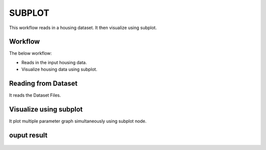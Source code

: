 SUBPLOT
=========

This workflow reads in a housing dataset. It then visualize using subplot.

Workflow
-------

The below workflow:

* Reads in the input housing data.
* Visualize housing data using subplot.

.. figure:: ../../_assets/tutorials/visualization/1.PNG
   :alt: Visualization
   :width: 90%
   
Reading from Dataset
---------------------

It reads the Dataset Files.

.. figure:: ../../_assets/tutorials/visualization/2.PNG
   :alt: Visualization
   :width: 90%

Visualize using subplot
--------------------

It plot multiple parameter graph simultaneously using subplot node.

.. figure:: ../../_assets/tutorials/visualization/3.PNG
   :alt: Visualization
   :width: 90%

ouput result
-------------

.. figure:: ../../_assets/tutorials/visualization/4.PNG
   :alt: Visualization
   :width: 90%
